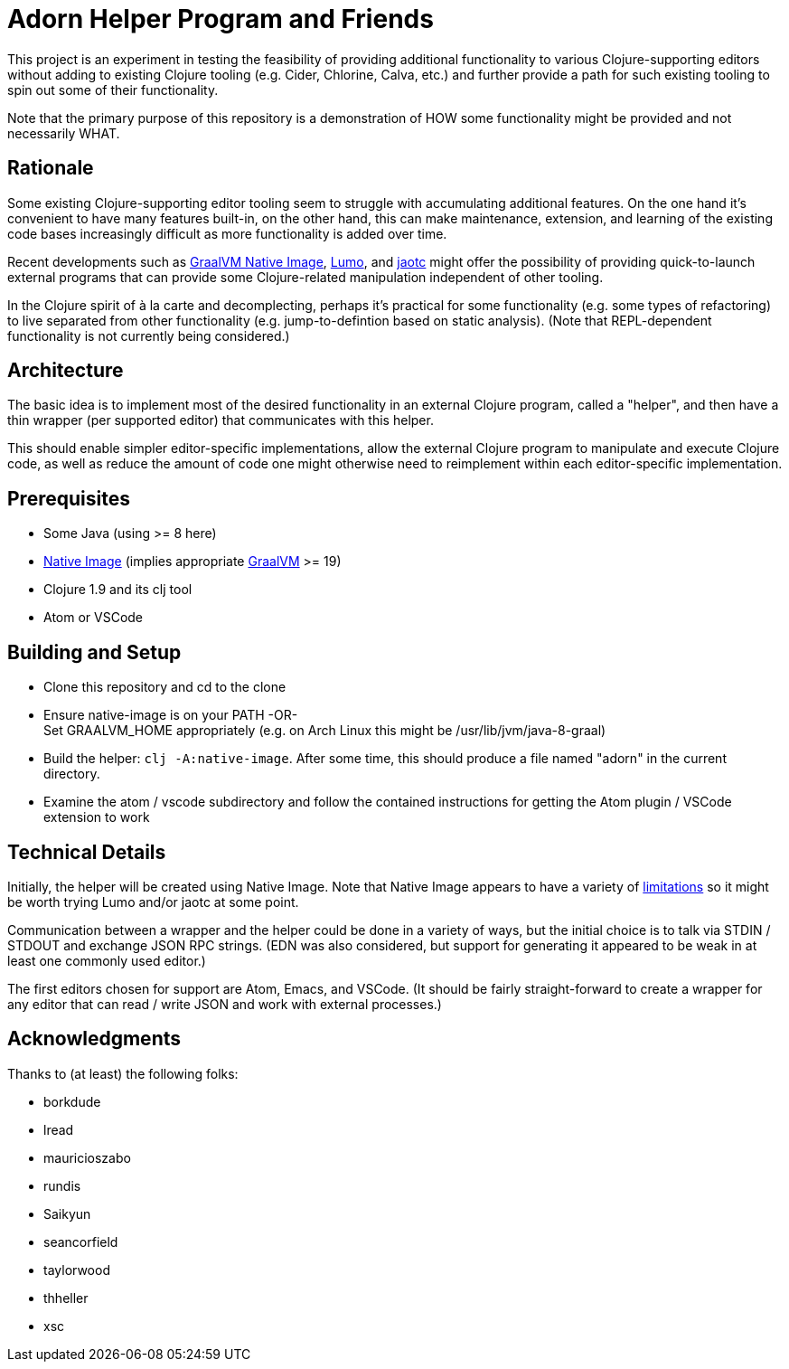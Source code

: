 = Adorn Helper Program and Friends

This project is an experiment in testing the feasibility of providing additional functionality to various Clojure-supporting editors without adding to existing Clojure tooling (e.g. Cider, Chlorine, Calva, etc.) and further provide a path for such existing tooling to spin out some of their functionality.

Note that the primary purpose of this repository is a demonstration of HOW some functionality might be provided and not necessarily WHAT.

== Rationale

Some existing Clojure-supporting editor tooling seem to struggle with accumulating additional features.  On the one hand it's convenient to have many features built-in, on the other hand, this can make maintenance, extension, and learning of the existing code bases increasingly difficult as more functionality is added over time.

Recent developments such as https://www.graalvm.org/docs/reference-manual/aot-compilation/[GraalVM Native Image], https://github.com/anmonteiro/lumo[Lumo], and https://openjdk.java.net/jeps/295[jaotc] might offer the possibility of providing quick-to-launch external programs that can provide some Clojure-related manipulation independent of other tooling.

In the Clojure spirit of à la carte and decomplecting, perhaps it's practical for some functionality (e.g. some types of refactoring) to live separated from other functionality (e.g. jump-to-defintion based on static analysis).  (Note that REPL-dependent functionality is not currently being considered.)

== Architecture

The basic idea is to implement most of the desired functionality in an external Clojure program, called a "helper", and then have a thin wrapper (per supported editor) that communicates with this helper.

This should enable simpler editor-specific implementations, allow the external Clojure program to manipulate and execute Clojure code, as well as reduce the amount of code one might otherwise need to reimplement within each editor-specific implementation.

== Prerequisites

* Some Java (using >= 8 here)
* https://www.graalvm.org/docs/reference-manual/aot-compilation/#install-native-image[Native Image] (implies appropriate https://github.com/oracle/graal[GraalVM] >= 19)
* Clojure 1.9 and its clj tool
* Atom or VSCode

== Building and Setup

* Clone this repository and cd to the clone

* Ensure native-image is on your PATH -OR- +
  Set GRAALVM_HOME appropriately (e.g. on Arch Linux this might be /usr/lib/jvm/java-8-graal)

* Build the helper: `clj -A:native-image`.  After some time, this should produce a file named "adorn" in the current directory.

* Examine the atom / vscode subdirectory and follow the contained instructions for getting the Atom plugin / VSCode extension to work

== Technical Details

Initially, the helper will be created using Native Image.  Note that Native Image appears to have a variety of https://github.com/oracle/graal/blob/master/substratevm/LIMITATIONS.md[limitations] so it might be worth trying Lumo and/or jaotc at some point.

Communication between a wrapper and the helper could be done in a variety of ways, but the initial choice is to talk via STDIN / STDOUT and exchange JSON RPC strings.  (EDN was also considered, but support for generating it appeared to be weak in at least one commonly used editor.)

The first editors chosen for support are Atom, Emacs, and VSCode.  (It should be fairly straight-forward to create a wrapper for any editor that can read / write JSON and work with external processes.)

== Acknowledgments

Thanks to (at least) the following folks:

* borkdude
* lread
* mauricioszabo
* rundis
* Saikyun
* seancorfield
* taylorwood
* thheller
* xsc
